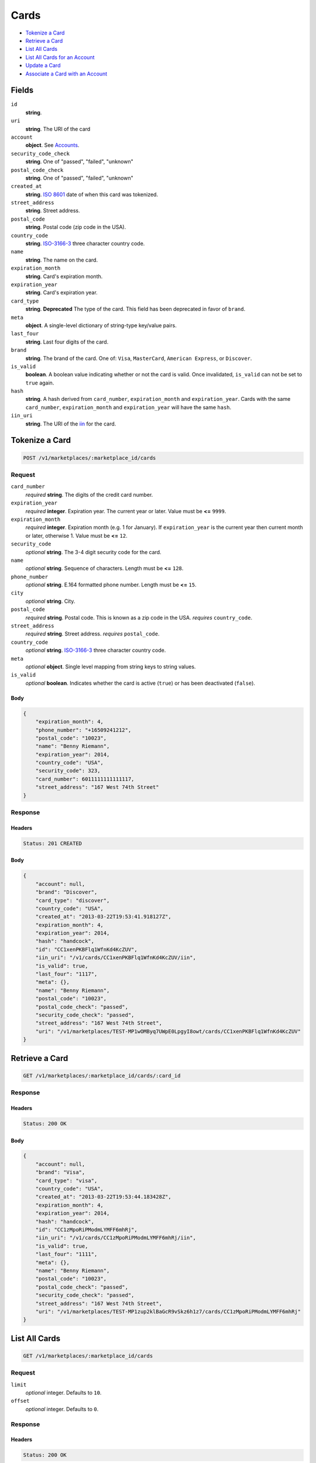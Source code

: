 Cards
=====

- `Tokenize a Card`_
- `Retrieve a Card`_
- `List All Cards`_
- `List All Cards for an Account`_
- `Update a Card`_
- `Associate a Card with an Account`_

Fields
------

``id``
    **string**.

``uri``
    **string**. The URI of the card

``account``
    **object**. See `Accounts <./accounts.rst>`_.

``security_code_check``
    **string**. One of "passed", "failed", "unknown"

``postal_code_check``
    **string**. One of "passed", "failed", "unknown"

``created_at``
    **string**. `ISO 8601 <http://www.w3.org/QA/Tips/iso-date>`_ date of when this card
    was tokenized.

``street_address``
    **string**. Street address.

``postal_code``
    **string**. Postal code (zip code in the USA).

``country_code``
    **string**. `ISO-3166-3`_ three character country code.

``name``
    **string**. The name on the card.

``expiration_month``
    **string**. Card's expiration month.

``expiration_year``
    **string**. Card's expiration year.

``card_type``
    **string**. **Deprecated**
    The type of the card. This field has been deprecated in favor of
    ``brand``.

``meta``
    **object**. A single-level dictionary of string-type key/value pairs.

``last_four``
    **string**. Last four digits of the card.

``brand``
    **string**. The brand of the card. One of: ``Visa``, ``MasterCard``,
    ``American Express``, or ``Discover``.

``is_valid``
    **boolean**. A boolean value indicating whether or not the card is valid. Once
    invalidated, ``is_valid`` can not be set to ``true`` again.

``hash``
    **string**. A hash derived from ``card_number``, ``expiration_month`` and
    ``expiration_year``. Cards with the same ``card_number``,
    ``expiration_month`` and ``expiration_year`` will have the same
    ``hash``.

``iin_uri``
    **string**. The URI of the `iin <./iins.rst>`_ for the card.


Tokenize a Card
---------------

.. code::

    POST /v1/marketplaces/:marketplace_id/cards


Request
~~~~~~~

``card_number``
    *required* **string**. The digits of the credit card number.

``expiration_year``
    *required* **integer**. Expiration year. The current year or later. Value must be **<=** ``9999``.

``expiration_month``
    *required* **integer**. Expiration month (e.g. 1 for January). If ``expiration_year`` is the current year then current month or later,
    otherwise 1. Value must be **<=** ``12``.

``security_code``
    *optional* **string**. The 3-4 digit security code for the card.

``name``
    *optional* **string**. Sequence of characters. Length must be **<=** ``128``.

``phone_number``
    *optional* **string**. E.164 formatted phone number. Length must be **<=** ``15``.

``city``
    *optional* **string**. City.

``postal_code``
    *required* **string**. Postal code. This is known as a zip code in the USA.
    *requires* ``country_code``.

``street_address``
    *required* **string**. Street address.
    *requires* ``postal_code``.

``country_code``
    *optional* **string**. `ISO-3166-3
    <http://www.iso.org/iso/home/standards/country_codes.htm#2012_iso3166-3>`_
    three character country code.

``meta``
    *optional* **object**. Single level mapping from string keys to string values.

``is_valid``
    *optional* **boolean**. Indicates whether the card is active (``true``) or has been deactivated
    (``false``).


Body
^^^^

.. code:: javascript

    {
        "expiration_month": 4,
        "phone_number": "+16509241212",
        "postal_code": "10023",
        "name": "Benny Riemann",
        "expiration_year": 2014,
        "country_code": "USA",
        "security_code": 323,
        "card_number": 6011111111111117,
        "street_address": "167 West 74th Street"
    }


Response
~~~~~~~~

Headers
^^^^^^^

.. code::

    Status: 201 CREATED

Body
^^^^

.. code:: javascript

    {
        "account": null,
        "brand": "Discover",
        "card_type": "discover",
        "country_code": "USA",
        "created_at": "2013-03-22T19:53:41.918127Z",
        "expiration_month": 4,
        "expiration_year": 2014,
        "hash": "handcock",
        "id": "CC1xenPKBFlq1WfnKd4KcZUV",
        "iin_uri": "/v1/cards/CC1xenPKBFlq1WfnKd4KcZUV/iin",
        "is_valid": true,
        "last_four": "1117",
        "meta": {},
        "name": "Benny Riemann",
        "postal_code": "10023",
        "postal_code_check": "passed",
        "security_code_check": "passed",
        "street_address": "167 West 74th Street",
        "uri": "/v1/marketplaces/TEST-MP1wOMByq7UWpE0LpgyI8owt/cards/CC1xenPKBFlq1WfnKd4KcZUV"
    }


Retrieve a Card
---------------

.. code::

    GET /v1/marketplaces/:marketplace_id/cards/:card_id


Response
~~~~~~~~

Headers
^^^^^^^

.. code::

    Status: 200 OK

Body
^^^^

.. code:: javascript

    {
        "account": null,
        "brand": "Visa",
        "card_type": "visa",
        "country_code": "USA",
        "created_at": "2013-03-22T19:53:44.183428Z",
        "expiration_month": 4,
        "expiration_year": 2014,
        "hash": "handcock",
        "id": "CC1zMpoRiPModmLYMFF6mhRj",
        "iin_uri": "/v1/cards/CC1zMpoRiPModmLYMFF6mhRj/iin",
        "is_valid": true,
        "last_four": "1111",
        "meta": {},
        "name": "Benny Riemann",
        "postal_code": "10023",
        "postal_code_check": "passed",
        "security_code_check": "passed",
        "street_address": "167 West 74th Street",
        "uri": "/v1/marketplaces/TEST-MP1zup2klBaGcR9vSkz6h1z7/cards/CC1zMpoRiPModmLYMFF6mhRj"
    }


List All Cards
--------------

.. code::

    GET /v1/marketplaces/:marketplace_id/cards


Request
~~~~~~~

``limit``
    *optional* integer. Defaults to ``10``.

``offset``
    *optional* integer. Defaults to ``0``.

Response
~~~~~~~~

Headers
^^^^^^^

.. code::

    Status: 200 OK

Body
^^^^

.. code:: javascript

    {
        "first_uri": "/v1/marketplaces/TEST-MP1BVRYeEywQZsLXKHVDhsoR/cards?limit=10&offset=0",
        "items": [
            {
                "account": {
                    "bank_accounts_uri": "/v1/marketplaces/TEST-MP1BVRYeEywQZsLXKHVDhsoR/accounts/AC1C6oZMzf7hWiO6Izmhn1Yp/bank_accounts",
                    "cards_uri": "/v1/marketplaces/TEST-MP1BVRYeEywQZsLXKHVDhsoR/accounts/AC1C6oZMzf7hWiO6Izmhn1Yp/cards",
                    "created_at": "2013-03-22T19:53:46.248052Z",
                    "credits_uri": "/v1/marketplaces/TEST-MP1BVRYeEywQZsLXKHVDhsoR/accounts/AC1C6oZMzf7hWiO6Izmhn1Yp/credits",
                    "debits_uri": "/v1/marketplaces/TEST-MP1BVRYeEywQZsLXKHVDhsoR/accounts/AC1C6oZMzf7hWiO6Izmhn1Yp/debits",
                    "email_address": "email.3@y.com",
                    "holds_uri": "/v1/marketplaces/TEST-MP1BVRYeEywQZsLXKHVDhsoR/accounts/AC1C6oZMzf7hWiO6Izmhn1Yp/holds",
                    "id": "AC1C6oZMzf7hWiO6Izmhn1Yp",
                    "meta": {},
                    "name": null,
                    "refunds_uri": "/v1/marketplaces/TEST-MP1BVRYeEywQZsLXKHVDhsoR/accounts/AC1C6oZMzf7hWiO6Izmhn1Yp/refunds",
                    "roles": [
                        "merchant",
                        "buyer"
                    ],
                    "transactions_uri": "/v1/marketplaces/TEST-MP1BVRYeEywQZsLXKHVDhsoR/accounts/AC1C6oZMzf7hWiO6Izmhn1Yp/transactions",
                    "uri": "/v1/marketplaces/TEST-MP1BVRYeEywQZsLXKHVDhsoR/accounts/AC1C6oZMzf7hWiO6Izmhn1Yp"
                },
                "brand": "Discover",
                "card_type": "discover",
                "created_at": "2013-03-22T19:53:46.288031Z",
                "expiration_month": 10,
                "expiration_year": 2016,
                "hash": "handcock",
                "id": "CC1C914yDm6OeYQgR9o6sJBj",
                "iin_uri": "/v1/cards/CC1C914yDm6OeYQgR9o6sJBj/iin",
                "is_valid": true,
                "last_four": "1117",
                "meta": {},
                "name": null,
                "postal_code_check": "unknown",
                "security_code_check": "passed",
                "uri": "/v1/marketplaces/TEST-MP1BVRYeEywQZsLXKHVDhsoR/accounts/AC1C6oZMzf7hWiO6Izmhn1Yp/cards/CC1C914yDm6OeYQgR9o6sJBj"
            },
            {
                "account": {
                    "bank_accounts_uri": "/v1/marketplaces/TEST-MP1BVRYeEywQZsLXKHVDhsoR/accounts/AC1C8Q1pIIb4ma4dlz74o7oN/bank_accounts",
                    "cards_uri": "/v1/marketplaces/TEST-MP1BVRYeEywQZsLXKHVDhsoR/accounts/AC1C8Q1pIIb4ma4dlz74o7oN/cards",
                    "created_at": "2013-03-22T19:53:46.282983Z",
                    "credits_uri": "/v1/marketplaces/TEST-MP1BVRYeEywQZsLXKHVDhsoR/accounts/AC1C8Q1pIIb4ma4dlz74o7oN/credits",
                    "debits_uri": "/v1/marketplaces/TEST-MP1BVRYeEywQZsLXKHVDhsoR/accounts/AC1C8Q1pIIb4ma4dlz74o7oN/debits",
                    "email_address": "email.6@y.com",
                    "holds_uri": "/v1/marketplaces/TEST-MP1BVRYeEywQZsLXKHVDhsoR/accounts/AC1C8Q1pIIb4ma4dlz74o7oN/holds",
                    "id": "AC1C8Q1pIIb4ma4dlz74o7oN",
                    "meta": {},
                    "name": null,
                    "refunds_uri": "/v1/marketplaces/TEST-MP1BVRYeEywQZsLXKHVDhsoR/accounts/AC1C8Q1pIIb4ma4dlz74o7oN/refunds",
                    "roles": [
                        "buyer"
                    ],
                    "transactions_uri": "/v1/marketplaces/TEST-MP1BVRYeEywQZsLXKHVDhsoR/accounts/AC1C8Q1pIIb4ma4dlz74o7oN/transactions",
                    "uri": "/v1/marketplaces/TEST-MP1BVRYeEywQZsLXKHVDhsoR/accounts/AC1C8Q1pIIb4ma4dlz74o7oN"
                },
                "brand": "Visa",
                "card_type": "visa",
                "country_code": "USA",
                "created_at": "2013-03-22T19:53:46.306858Z",
                "expiration_month": 1,
                "expiration_year": 2015,
                "hash": null,
                "id": "CC3514e85e932a11e2ae9c0090f5bb1cfd",
                "iin_uri": "/v1/cards/CC3514e85e932a11e2ae9c0090f5bb1cfd/iin",
                "is_valid": true,
                "last_four": "1111",
                "meta": {},
                "name": "Jet Li",
                "postal_code": "94110",
                "postal_code_check": null,
                "security_code_check": null,
                "street_address": "Somewhere over the rainbow",
                "uri": "/v1/marketplaces/TEST-MP1BVRYeEywQZsLXKHVDhsoR/accounts/AC1C8Q1pIIb4ma4dlz74o7oN/cards/CC3514e85e932a11e2ae9c0090f5bb1cfd"
            },
            {
                "account": {
                    "bank_accounts_uri": "/v1/marketplaces/TEST-MP1BVRYeEywQZsLXKHVDhsoR/accounts/AC1Cd9NygI29CecVfmP1i5w9/bank_accounts",
                    "cards_uri": "/v1/marketplaces/TEST-MP1BVRYeEywQZsLXKHVDhsoR/accounts/AC1Cd9NygI29CecVfmP1i5w9/cards",
                    "created_at": "2013-03-22T19:53:46.345088Z",
                    "credits_uri": "/v1/marketplaces/TEST-MP1BVRYeEywQZsLXKHVDhsoR/accounts/AC1Cd9NygI29CecVfmP1i5w9/credits",
                    "debits_uri": "/v1/marketplaces/TEST-MP1BVRYeEywQZsLXKHVDhsoR/accounts/AC1Cd9NygI29CecVfmP1i5w9/debits",
                    "email_address": "email.7@y.com",
                    "holds_uri": "/v1/marketplaces/TEST-MP1BVRYeEywQZsLXKHVDhsoR/accounts/AC1Cd9NygI29CecVfmP1i5w9/holds",
                    "id": "AC1Cd9NygI29CecVfmP1i5w9",
                    "meta": {},
                    "name": null,
                    "refunds_uri": "/v1/marketplaces/TEST-MP1BVRYeEywQZsLXKHVDhsoR/accounts/AC1Cd9NygI29CecVfmP1i5w9/refunds",
                    "roles": [
                        "buyer"
                    ],
                    "transactions_uri": "/v1/marketplaces/TEST-MP1BVRYeEywQZsLXKHVDhsoR/accounts/AC1Cd9NygI29CecVfmP1i5w9/transactions",
                    "uri": "/v1/marketplaces/TEST-MP1BVRYeEywQZsLXKHVDhsoR/accounts/AC1Cd9NygI29CecVfmP1i5w9"
                },
                "brand": "Visa",
                "card_type": "visa",
                "country_code": "USA",
                "created_at": "2013-03-22T19:53:46.394279Z",
                "expiration_month": 1,
                "expiration_year": 2015,
                "hash": null,
                "id": "CC3522476a932a11e2ae9c0090f5bb1cfd",
                "iin_uri": "/v1/cards/CC3522476a932a11e2ae9c0090f5bb1cfd/iin",
                "is_valid": true,
                "last_four": "1111",
                "meta": {},
                "name": "Jet Li",
                "postal_code": "94110",
                "postal_code_check": null,
                "security_code_check": null,
                "street_address": "Somewhere over the rainbow",
                "uri": "/v1/marketplaces/TEST-MP1BVRYeEywQZsLXKHVDhsoR/accounts/AC1Cd9NygI29CecVfmP1i5w9/cards/CC3522476a932a11e2ae9c0090f5bb1cfd"
            }
        ],
        "last_uri": "/v1/marketplaces/TEST-MP1BVRYeEywQZsLXKHVDhsoR/cards?limit=10&offset=0",
        "limit": 10,
        "next_uri": null,
        "offset": 0,
        "previous_uri": null,
        "total": 3,
        "uri": "/v1/marketplaces/TEST-MP1BVRYeEywQZsLXKHVDhsoR/cards?limit=10&offset=0"
    }


List All Cards for an Account
-----------------------------

.. code::

    GET /v1/marketplaces/:marketplace_id/accounts/:account_id/cards


Request
~~~~~~~

``limit``
    *optional* integer. Defaults to ``10``.

``offset``
    *optional* integer. Defaults to ``0``.

Response
~~~~~~~~

Headers
^^^^^^^

.. code::

    Status: 200 OK

Body
^^^^

.. code:: javascript

    {
        "first_uri": "/v1/marketplaces/TEST-MP1ExliXGBprMUxZ5JZCQljL/accounts/AC1EIesWnKmMKvbcR5SzrRQV/cards?limit=10&offset=0",
        "items": [
            {
                "account": {
                    "bank_accounts_uri": "/v1/marketplaces/TEST-MP1ExliXGBprMUxZ5JZCQljL/accounts/AC1EIesWnKmMKvbcR5SzrRQV/bank_accounts",
                    "cards_uri": "/v1/marketplaces/TEST-MP1ExliXGBprMUxZ5JZCQljL/accounts/AC1EIesWnKmMKvbcR5SzrRQV/cards",
                    "created_at": "2013-03-22T19:53:48.568780Z",
                    "credits_uri": "/v1/marketplaces/TEST-MP1ExliXGBprMUxZ5JZCQljL/accounts/AC1EIesWnKmMKvbcR5SzrRQV/credits",
                    "debits_uri": "/v1/marketplaces/TEST-MP1ExliXGBprMUxZ5JZCQljL/accounts/AC1EIesWnKmMKvbcR5SzrRQV/debits",
                    "email_address": "email.3@y.com",
                    "holds_uri": "/v1/marketplaces/TEST-MP1ExliXGBprMUxZ5JZCQljL/accounts/AC1EIesWnKmMKvbcR5SzrRQV/holds",
                    "id": "AC1EIesWnKmMKvbcR5SzrRQV",
                    "meta": {},
                    "name": null,
                    "refunds_uri": "/v1/marketplaces/TEST-MP1ExliXGBprMUxZ5JZCQljL/accounts/AC1EIesWnKmMKvbcR5SzrRQV/refunds",
                    "roles": [
                        "merchant",
                        "buyer"
                    ],
                    "transactions_uri": "/v1/marketplaces/TEST-MP1ExliXGBprMUxZ5JZCQljL/accounts/AC1EIesWnKmMKvbcR5SzrRQV/transactions",
                    "uri": "/v1/marketplaces/TEST-MP1ExliXGBprMUxZ5JZCQljL/accounts/AC1EIesWnKmMKvbcR5SzrRQV"
                },
                "brand": "MasterCard",
                "card_type": "mastercard",
                "created_at": "2013-03-22T19:53:48.609763Z",
                "expiration_month": 10,
                "expiration_year": 2016,
                "hash": "handcock",
                "id": "CC1EKWwYazBsKJCiivNLef2B",
                "iin_uri": "/v1/cards/CC1EKWwYazBsKJCiivNLef2B/iin",
                "is_valid": true,
                "last_four": "5100",
                "meta": {},
                "name": null,
                "postal_code_check": "unknown",
                "security_code_check": "passed",
                "uri": "/v1/marketplaces/TEST-MP1ExliXGBprMUxZ5JZCQljL/accounts/AC1EIesWnKmMKvbcR5SzrRQV/cards/CC1EKWwYazBsKJCiivNLef2B"
            },
            {
                "account": {
                    "bank_accounts_uri": "/v1/marketplaces/TEST-MP1ExliXGBprMUxZ5JZCQljL/accounts/AC1EIesWnKmMKvbcR5SzrRQV/bank_accounts",
                    "cards_uri": "/v1/marketplaces/TEST-MP1ExliXGBprMUxZ5JZCQljL/accounts/AC1EIesWnKmMKvbcR5SzrRQV/cards",
                    "created_at": "2013-03-22T19:53:48.568780Z",
                    "credits_uri": "/v1/marketplaces/TEST-MP1ExliXGBprMUxZ5JZCQljL/accounts/AC1EIesWnKmMKvbcR5SzrRQV/credits",
                    "debits_uri": "/v1/marketplaces/TEST-MP1ExliXGBprMUxZ5JZCQljL/accounts/AC1EIesWnKmMKvbcR5SzrRQV/debits",
                    "email_address": "email.3@y.com",
                    "holds_uri": "/v1/marketplaces/TEST-MP1ExliXGBprMUxZ5JZCQljL/accounts/AC1EIesWnKmMKvbcR5SzrRQV/holds",
                    "id": "AC1EIesWnKmMKvbcR5SzrRQV",
                    "meta": {},
                    "name": null,
                    "refunds_uri": "/v1/marketplaces/TEST-MP1ExliXGBprMUxZ5JZCQljL/accounts/AC1EIesWnKmMKvbcR5SzrRQV/refunds",
                    "roles": [
                        "merchant",
                        "buyer"
                    ],
                    "transactions_uri": "/v1/marketplaces/TEST-MP1ExliXGBprMUxZ5JZCQljL/accounts/AC1EIesWnKmMKvbcR5SzrRQV/transactions",
                    "uri": "/v1/marketplaces/TEST-MP1ExliXGBprMUxZ5JZCQljL/accounts/AC1EIesWnKmMKvbcR5SzrRQV"
                },
                "brand": "Visa",
                "card_type": "visa",
                "country_code": "USA",
                "created_at": "2013-03-22T19:53:48.725219Z",
                "expiration_month": 1,
                "expiration_year": 2015,
                "hash": null,
                "id": "CC3685edbe932a11e295bd0090f5bb1cfd",
                "iin_uri": "/v1/cards/CC3685edbe932a11e295bd0090f5bb1cfd/iin",
                "is_valid": true,
                "last_four": "1111",
                "meta": {},
                "name": "Jet Li",
                "postal_code": "94110",
                "postal_code_check": null,
                "security_code_check": null,
                "street_address": "Somewhere over the rainbow",
                "uri": "/v1/marketplaces/TEST-MP1ExliXGBprMUxZ5JZCQljL/accounts/AC1EIesWnKmMKvbcR5SzrRQV/cards/CC3685edbe932a11e295bd0090f5bb1cfd"
            },
            {
                "account": {
                    "bank_accounts_uri": "/v1/marketplaces/TEST-MP1ExliXGBprMUxZ5JZCQljL/accounts/AC1EIesWnKmMKvbcR5SzrRQV/bank_accounts",
                    "cards_uri": "/v1/marketplaces/TEST-MP1ExliXGBprMUxZ5JZCQljL/accounts/AC1EIesWnKmMKvbcR5SzrRQV/cards",
                    "created_at": "2013-03-22T19:53:48.568780Z",
                    "credits_uri": "/v1/marketplaces/TEST-MP1ExliXGBprMUxZ5JZCQljL/accounts/AC1EIesWnKmMKvbcR5SzrRQV/credits",
                    "debits_uri": "/v1/marketplaces/TEST-MP1ExliXGBprMUxZ5JZCQljL/accounts/AC1EIesWnKmMKvbcR5SzrRQV/debits",
                    "email_address": "email.3@y.com",
                    "holds_uri": "/v1/marketplaces/TEST-MP1ExliXGBprMUxZ5JZCQljL/accounts/AC1EIesWnKmMKvbcR5SzrRQV/holds",
                    "id": "AC1EIesWnKmMKvbcR5SzrRQV",
                    "meta": {},
                    "name": null,
                    "refunds_uri": "/v1/marketplaces/TEST-MP1ExliXGBprMUxZ5JZCQljL/accounts/AC1EIesWnKmMKvbcR5SzrRQV/refunds",
                    "roles": [
                        "merchant",
                        "buyer"
                    ],
                    "transactions_uri": "/v1/marketplaces/TEST-MP1ExliXGBprMUxZ5JZCQljL/accounts/AC1EIesWnKmMKvbcR5SzrRQV/transactions",
                    "uri": "/v1/marketplaces/TEST-MP1ExliXGBprMUxZ5JZCQljL/accounts/AC1EIesWnKmMKvbcR5SzrRQV"
                },
                "brand": "Visa",
                "card_type": "visa",
                "country_code": "USA",
                "created_at": "2013-03-22T19:53:48.740289Z",
                "expiration_month": 1,
                "expiration_year": 2015,
                "hash": null,
                "id": "CC3687ca08932a11e295bd0090f5bb1cfd",
                "iin_uri": "/v1/cards/CC3687ca08932a11e295bd0090f5bb1cfd/iin",
                "is_valid": true,
                "last_four": "1111",
                "meta": {},
                "name": "Jet Li",
                "postal_code": "94110",
                "postal_code_check": null,
                "security_code_check": null,
                "street_address": "Somewhere over the rainbow",
                "uri": "/v1/marketplaces/TEST-MP1ExliXGBprMUxZ5JZCQljL/accounts/AC1EIesWnKmMKvbcR5SzrRQV/cards/CC3687ca08932a11e295bd0090f5bb1cfd"
            }
        ],
        "last_uri": "/v1/marketplaces/TEST-MP1ExliXGBprMUxZ5JZCQljL/accounts/AC1EIesWnKmMKvbcR5SzrRQV/cards?limit=10&offset=0",
        "limit": 10,
        "next_uri": null,
        "offset": 0,
        "previous_uri": null,
        "total": 3,
        "uri": "/v1/marketplaces/TEST-MP1ExliXGBprMUxZ5JZCQljL/accounts/AC1EIesWnKmMKvbcR5SzrRQV/cards?limit=10&offset=0"
    }


Update a Card
-------------

.. code::

    PUT /v1/marketplaces/:marketplace_id/cards/:card_id


Request
~~~~~~~

``is_valid``
    *optional* **boolean**. Indicates whether the card is active (``true``) or has been deactivated
    (``false``). Setting this to ``false`` will deactivate the card.

``meta``
    *optional* **object**. Single level mapping from string keys to string values.


Body
^^^^

.. code:: javascript

    {
        "is_valid": "False",
        "meta": {
            "my-own-field": "Customer request"
        }
    }


Response
~~~~~~~~

Headers
^^^^^^^

.. code::

    Status: 200 OK

Body
^^^^

.. code:: javascript

    {
        "account": null,
        "brand": "MasterCard",
        "card_type": "mastercard",
        "created_at": "2013-03-22T19:53:53.376401Z",
        "expiration_month": 4,
        "expiration_year": 2014,
        "hash": "handcock",
        "id": "CC1K7sBftAKgzs7XY0UUaxOJ",
        "iin_uri": "/v1/cards/CC1K7sBftAKgzs7XY0UUaxOJ/iin",
        "is_valid": false,
        "last_four": "5100",
        "meta": {
            "my-own-field": "Customer request"
        },
        "name": "Benny Riemann",
        "postal_code_check": "unknown",
        "security_code_check": "passed",
        "uri": "/v1/marketplaces/TEST-MP1JNXsPJ3HrIi1jPXmSJ7uB/cards/CC1K7sBftAKgzs7XY0UUaxOJ"
    }


Associate a Card with an Account
--------------------------------

.. code::

    PUT /v1/marketplaces/:marketplace_id/cards/:card_id


Request
~~~~~~~

``account_uri``
    *optional* **string**.


Body
^^^^

.. code:: javascript

    {
        "account_uri": "/v1/marketplaces/TEST-MP1MsGqu7v85yWinjEpevSAB/accounts/AC1MD9tXwuyHxu5SBavN3ua1"
    }


Response
~~~~~~~~

Headers
^^^^^^^

.. code::

    Status: 200 OK

Body
^^^^

.. code:: javascript

    {
        "account": {
            "bank_accounts_uri": "/v1/marketplaces/TEST-MP1PcuWgfLtenpwIYtOl883j/accounts/AC1PmMSiPLXfYUsfbLPoRGj3/bank_accounts",
            "cards_uri": "/v1/marketplaces/TEST-MP1PcuWgfLtenpwIYtOl883j/accounts/AC1PmMSiPLXfYUsfbLPoRGj3/cards",
            "created_at": "2013-03-22T19:53:58.041469Z",
            "credits_uri": "/v1/marketplaces/TEST-MP1PcuWgfLtenpwIYtOl883j/accounts/AC1PmMSiPLXfYUsfbLPoRGj3/credits",
            "debits_uri": "/v1/marketplaces/TEST-MP1PcuWgfLtenpwIYtOl883j/accounts/AC1PmMSiPLXfYUsfbLPoRGj3/debits",
            "email_address": "email.3@y.com",
            "holds_uri": "/v1/marketplaces/TEST-MP1PcuWgfLtenpwIYtOl883j/accounts/AC1PmMSiPLXfYUsfbLPoRGj3/holds",
            "id": "AC1PmMSiPLXfYUsfbLPoRGj3",
            "meta": {},
            "name": null,
            "refunds_uri": "/v1/marketplaces/TEST-MP1PcuWgfLtenpwIYtOl883j/accounts/AC1PmMSiPLXfYUsfbLPoRGj3/refunds",
            "roles": [
                "merchant",
                "buyer"
            ],
            "transactions_uri": "/v1/marketplaces/TEST-MP1PcuWgfLtenpwIYtOl883j/accounts/AC1PmMSiPLXfYUsfbLPoRGj3/transactions",
            "uri": "/v1/marketplaces/TEST-MP1PcuWgfLtenpwIYtOl883j/accounts/AC1PmMSiPLXfYUsfbLPoRGj3"
        },
        "brand": "MasterCard",
        "card_type": "mastercard",
        "created_at": "2013-03-22T19:53:58.191899Z",
        "expiration_month": 4,
        "expiration_year": 2014,
        "hash": "handcock",
        "id": "CC1PxflADhkBlpztH7vitpsV",
        "iin_uri": "/v1/cards/CC1PxflADhkBlpztH7vitpsV/iin",
        "is_valid": true,
        "last_four": "5100",
        "meta": {},
        "name": "Benny Riemann",
        "postal_code_check": "unknown",
        "security_code_check": "passed",
        "uri": "/v1/marketplaces/TEST-MP1PcuWgfLtenpwIYtOl883j/accounts/AC1PmMSiPLXfYUsfbLPoRGj3/cards/CC1PxflADhkBlpztH7vitpsV"
    }
